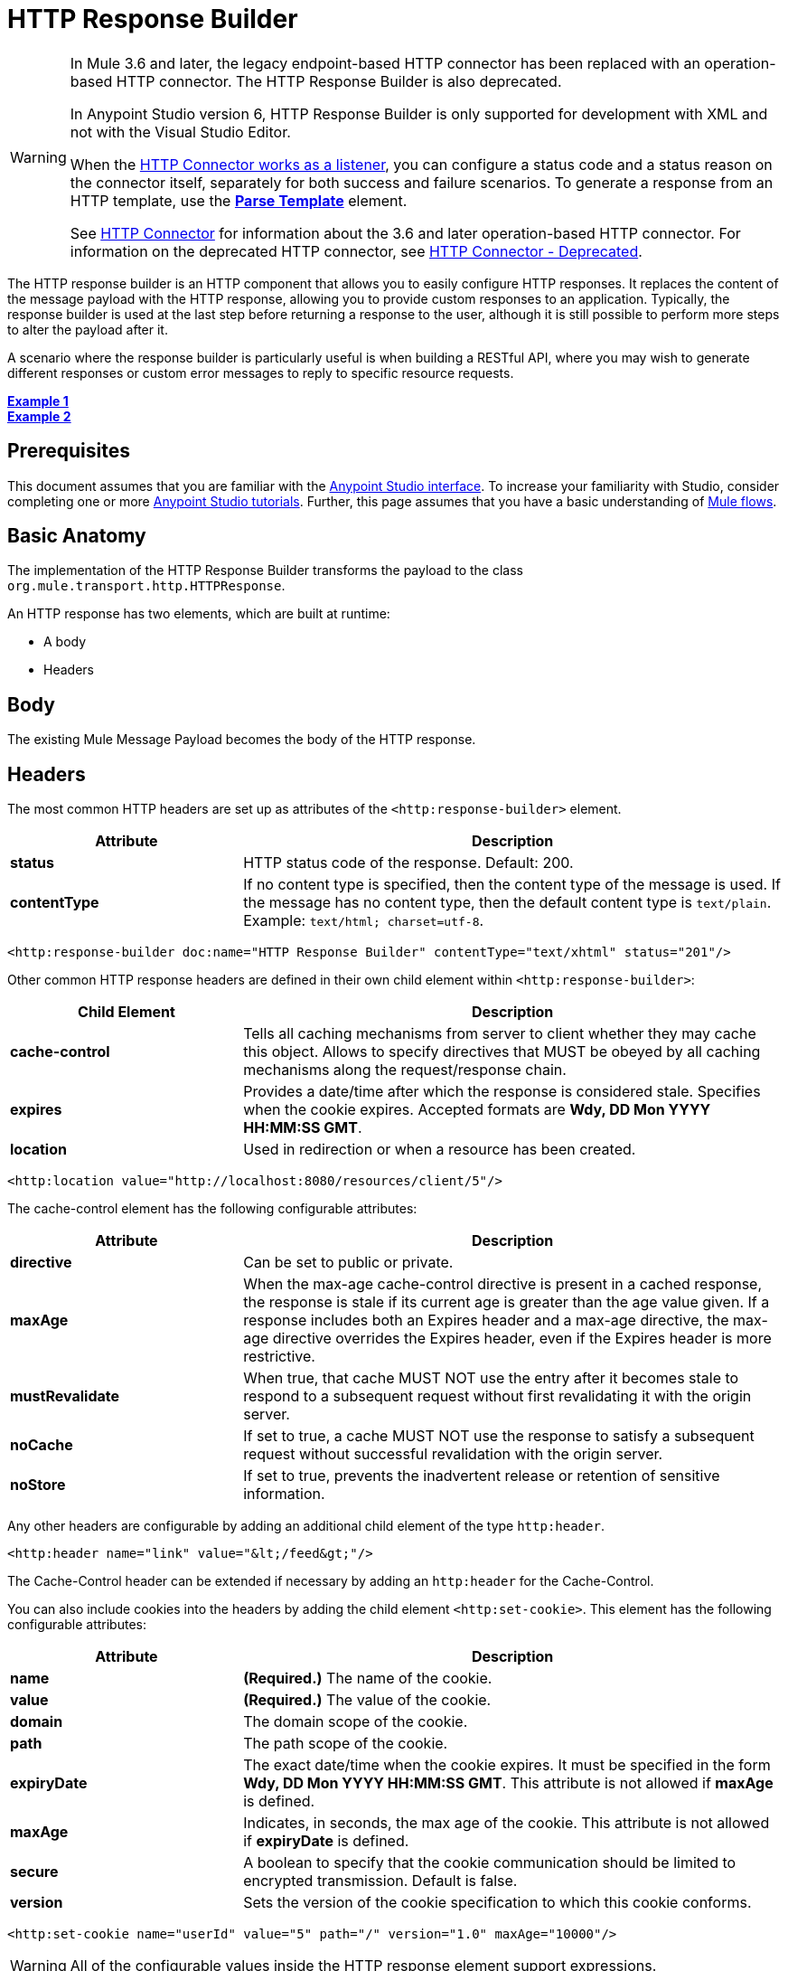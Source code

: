 = HTTP Response Builder
:keywords: http, response, builder, deprecated

[WARNING]
====
In Mule 3.6 and later, the legacy endpoint-based HTTP connector has been replaced with an operation-based HTTP connector. The HTTP Response Builder is also deprecated.

In Anypoint Studio version 6, HTTP Response Builder is only supported for development with XML and not with the Visual Studio Editor.

When the link:/mule-user-guide/v/3.8/http-listener-connector[HTTP Connector works as a listener], you can configure a status code and a status reason on the connector itself, separately for both success and failure scenarios. To generate a response from an HTTP template, use the *link:/mule-user-guide/v/3.8/parse-template-reference[Parse Template]* element.

See link:/mule-user-guide/v/3.8/http-connector[HTTP Connector] for information about the 3.6 and later operation-based HTTP connector. For information on the deprecated HTTP connector, see link:/mule-user-guide/v/3.8/http-connector-deprecated[HTTP Connector - Deprecated].
====

The HTTP response builder is an HTTP component that allows you to easily configure HTTP responses. It replaces the content of the message payload with the HTTP response, allowing you to provide custom responses to an application. Typically, the response builder is used at the last step before returning a response to the user, although it is still possible to perform more steps to alter the payload after it.

A scenario where the response builder is particularly useful is when building a RESTful API, where you may wish to generate different responses or custom error messages to reply to specific resource requests.

*<<Example 1>>* +
*<<Example 2>>*

== Prerequisites

This document assumes that you are familiar with the link:http://www.mulesoft.org/documentation/display/current/Anypoint+Studio+Essentials[Anypoint Studio interface]. To increase your familiarity with Studio, consider completing one or more link:http://www.mulesoft.org/documentation/display/current/Basic+Studio+Tutorial[Anypoint Studio tutorials]. Further, this page assumes that you have a basic understanding of link:http://www.mulesoft.org/documentation/display/current/Mule+Concepts[Mule flows].

== Basic Anatomy

The implementation of the HTTP Response Builder transforms the payload to the class `org.mule.transport.http.HTTPResponse`.

An HTTP response has two elements, which are built at runtime:

* A body
* Headers

== Body

The existing Mule Message Payload becomes the body of the HTTP response.

== Headers

The most common HTTP headers are set up as attributes of the `<http:response-builder>` element.

[%header,cols="30a,70a"]
|===
| Attribute |Description
|*status* |HTTP status code of the response. Default: 200.
|*contentType* |If no content type is specified, then the content type of the message is used. If the message has no content type, then the default content type is `text/plain`. Example: `text/html; charset=utf-8`.
|===

[source,xml]
----
<http:response-builder doc:name="HTTP Response Builder" contentType="text/xhtml" status="201"/>
----

Other common HTTP response headers are defined in their own child element within `<http:response-builder>`:

[%header,cols="30a,70a"]
|===
| Child Element |Description
|*cache-control* |Tells all caching mechanisms from server to client whether they may cache this object. Allows to specify directives that MUST be obeyed by all caching mechanisms along the request/response chain.
|*expires* |Provides a date/time after which the response is considered stale. Specifies when the cookie expires. Accepted formats are *Wdy, DD Mon YYYY HH:MM:SS GMT*.
|*location* |Used in redirection or when a resource has been created.
|===

[source,xml]
----
<http:location value="http://localhost:8080/resources/client/5"/>
----

The cache-control element has the following configurable attributes:

[%header,cols="30a,70a"]
|===
| Attribute |Description
|*directive* |Can be set to public or private.
|*maxAge* |When the max-age cache-control directive is present in a cached response, the response is stale if its current age is greater than the age value given. If a response includes both an Expires header and a max-age directive, the max-age directive overrides the Expires header, even if the Expires header is more restrictive.
|*mustRevalidate* |When true, that cache MUST NOT use the entry after it becomes stale to respond to a subsequent request without first revalidating it with the origin server.
|*noCache* |If set to true, a cache MUST NOT use the response to satisfy a subsequent request without successful revalidation with the origin server.
|*noStore* |If set to true, prevents the inadvertent release or retention of sensitive information.
|===

Any other headers are configurable by adding an additional child element of the type `http:header`.

[source,xml]
----
<http:header name="link" value="&lt;/feed&gt;"/>
----

The Cache-Control header can be extended if necessary by adding an `http:header` for the Cache-Control.

You can also include cookies into the headers by adding the child element `<http:set-cookie>`. This element has the following configurable attributes:

[%header,cols="30a,70a"]
|===
| Attribute |Description
|*name* |*(Required.)* The name of the cookie.
|*value* |*(Required.)* The value of the cookie.
|*domain* |The domain scope of the cookie.
|*path* |The path scope of the cookie.
|*expiryDate* |The exact date/time when the cookie expires. It must be specified in the form **Wdy, DD Mon YYYY HH:MM:SS GMT**. This attribute is not allowed if *maxAge* is defined.
|*maxAge* |Indicates, in seconds, the max age of the cookie. This attribute is not allowed if *expiryDate* is defined.
|*secure* |A boolean to specify that the cookie communication should be limited to encrypted transmission. Default is false.
|*version* |Sets the version of the cookie specification to which this cookie conforms.
|===

[source,xml]
----
<http:set-cookie name="userId" value="5" path="/" version="1.0" maxAge="10000"/>
----

[WARNING]
All of the configurable values inside the HTTP response element support expressions.

[WARNING]
====
Any outbound properties that were already present in the message are also propagated outwards together with the response headers. To avoid this, it is recommended that unwanted outbound properties are removed in a previous step by using a *remove-property* transformer.

Note that Headers set by the HTTP response builder overwrite outbound properties of the same name.
====

== Example 1

A common use case occurs in flows that are consumed by third-party monitoring tools which require either an empty response with a 200 status code, or some custom response. In this first example, the HTTP Response Builder simply returns a 200 status code.

. In a new flow, add an `http:inbound-endpoint` element.
+
[source,xml, linenums]
----
<http:inbound-endpoint exchange-pattern="request-response" host="localhost" port="8081" path="ex1" doc:name="HTTP"/>
----
+
[%header,cols="30a,70a"]
|===
|Attribute |Value
|exchange-pattern |request-response
|host |localhost
|port |8081
|path |ex1
|doc:name |HTTP
|===
+
The service is now reachable through the URL `http://localhost:8081/ex1.`
+
. Below the HTTP inbound element, add an `http:response-builder` element.
+
[source,xml]
----
<http:response-builder status="200" contentType="text/html" doc:name="HTTP Response Builder"/>
----
+
[%header,cols="30a,70a"]
|===
|Attribute |Value
|status |200
|contentType |text/html
|doc:name |HTTP Response Builder
|===
+
. Save, then run your project.
. Send the HTTP endpoint a POST HTTP request to` http://localhost:8081/ex1`.
+
[WARNING]
The easiest way to do this is to send a POST via a browser extension such as link:https://chrome.google.com/webstore/detail/postman-rest-client/fdmmgilgnpjigdojojpjoooidkmcomcm[Postman] (for Google Chrome) or the link:http://curl.haxx.se/[curl] command line utility.
+
[source]
----
curl -X POST http://localhost:8081/ex1
----
This returns a few headers, a cookie and a status code of *200*.

=== Example 1 Full Code

[source,xml, linenums]
----
<?xml version="1.0" encoding="UTF-8"?>

<mule xmlns:http="http://www.mulesoft.org/schema/mule/http" xmlns="http://www.mulesoft.org/schema/mule/core" xmlns:doc="http://www.mulesoft.org/schema/mule/documentation"
	xmlns:spring="http://www.springframework.org/schema/beans"
	xmlns:xsi="http://www.w3.org/2001/XMLSchema-instance"
	xsi:schemaLocation="http://www.springframework.org/schema/beans http://www.springframework.org/schema/beans/spring-beans-current.xsd
http://www.mulesoft.org/schema/mule/core http://www.mulesoft.org/schema/mule/core/current/mule.xsd
http://www.mulesoft.org/schema/mule/http http://www.mulesoft.org/schema/mule/http/current/mule-http.xsd">
<flow name="just-response-code" doc:name="just-response-code">
    <http:inbound-endpoint exchange-pattern="request-response" host="localhost" port="8081" path="ex1" doc:name="HTTP"/>
    <http:response-builder status="200" contentType="text/html" doc:name="HTTP Response Builder"/>
</flow>
</mule>
----

== Example 2

In this second example, the payload is populated with some HTML before reaching the HTTP Response Builder. The HTTP Response Builder changes the message object type and adds a series of headers, but doesn't alter the HTML content that is passed on to it.

. In a new flow add an `http:inbound-endpoint` element
+
[source,xml, linenums]
----
<http:inbound-endpoint exchange-pattern="request-response" host="localhost" port="8081" path="ex2" doc:name="HTTP"/>
----
+
[%header,cols="30a,70a"]
|===
|Attribute |Value
|exchange-pattern |request-response
|host |localhost
|port |8081
|path |ex2
|doc:name |HTTP
|===
+
The service is now reachable through the URL `http://localhost:8081/ex2`.
+
. Below the HTTP inbound element, add a `set-payload` element:
+
[source,xml]
----
<set-payload doc:name="Set Payload" value="&lt;HTML&gt;&lt;BODY&gt;hello world&lt;/BODY&gt;&lt;/HTML&gt;"/>
----
+
[%header,cols="30a,70a"]
|===
|Attribute |Value
a|value
a|&lt;HTML&gt;&lt;BODY&gt;hello world&lt;/BODY&gt;&lt;/HTML&gt;
|===
+
This value becomes the payload of the Mule message.
+
. Below the set payload element, add an `http:response-builder` element
+
[source,xml, linenums]
----
<http:response-builder status="200" contentType="text/html" doc:name="HTTP Response Builder"/>
----
+
[%header,cols="30a,70a"]
|===
|Attribute |Value
|status |200
|contentType |text/html
|doc:name |HTTP Response Builder
|===
+
. Save, then run your project.
. Send the HTTP endpoint a POST HTTP request to` http://localhost:8081/ex2`.
+
[TIP]
The easiest way to do this is to send a POST via a browser extension such as link:https://chrome.google.com/webstore/detail/postman-rest-client/fdmmgilgnpjigdojojpjoooidkmcomcm[Postman] (for Google Chrome) or the link:http://curl.haxx.se/[curl] command line utility.
+
[source]
----
curl -X POST http://localhost:8081/ex2
----
+
This returns a few headers, a cookie and a status code of *200* and the following payload:
+
[source,xml, linenums]
----
<HTML>
    <BODY>hello world</BODY>
</HTML>
----

=== Example 2 Full Code

[source,xml, linenums]
----
<?xml version="1.0" encoding="UTF-8"?>

<mule xmlns:http="http://www.mulesoft.org/schema/mule/http" xmlns="http://www.mulesoft.org/schema/mule/core" xmlns:doc="http://www.mulesoft.org/schema/mule/documentation"
	xmlns:spring="http://www.springframework.org/schema/beans"
	xmlns:xsi="http://www.w3.org/2001/XMLSchema-instance"
	xsi:schemaLocation="http://www.springframework.org/schema/beans http://www.springframework.org/schema/beans/spring-beans-current.xsd
http://www.mulesoft.org/schema/mule/core http://www.mulesoft.org/schema/mule/core/current/mule.xsd
http://www.mulesoft.org/schema/mule/http http://www.mulesoft.org/schema/mule/http/current/mule-http.xsd">
<flow name="receives-string" doc:name="receives-string">
    <http:inbound-endpoint exchange-pattern="request-response" host="localhost" port="8082" path="ex2" doc:name="HTTP"/>
    <set-payload doc:name="Set Payload" value="&lt;HTML&gt;&lt;BODY&gt;iamalive&lt;/BODY&gt;&lt;/HTML&gt;"/>
    <http:response-builder doc:name="HTTP Response Builder"/>
</flow>
</mule>
----

== See Also

* Read about the link:/mule-user-guide/v/3.8/http-connector[HTTP Connector]
* Learn how to create and manage a API with the link:/api-manager[API Manager]
* link:http://training.mulesoft.com[MuleSoft Training]
* link:https://www.mulesoft.com/webinars[MuleSoft Webinars]
* link:http://blogs.mulesoft.com[MuleSoft Blogs]
* link:http://forums.mulesoft.com[MuleSoft's Forums]
